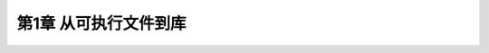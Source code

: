 .. highlight:: c++

.. default-domain:: cpp

==========================
第1章 从可执行文件到库
==========================


